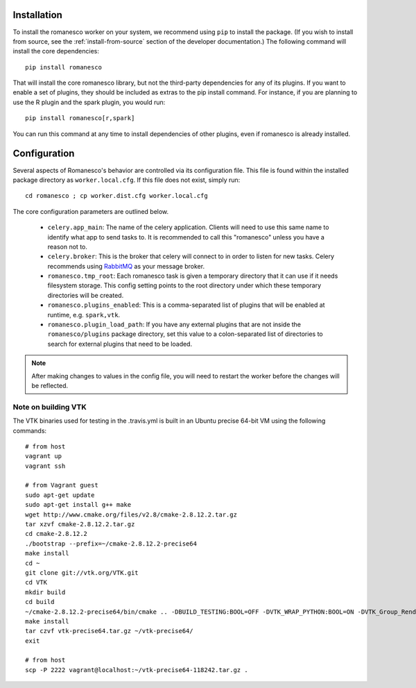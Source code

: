 Installation
============

To install the romanesco worker on your system, we recommend using ``pip`` to
install the package. (If you wish to install from source, see the :ref:`install-from-source`
section of the developer documentation.) The following command will install the core dependencies: ::

    pip install romanesco

That will install the core romanesco library, but not the third-party dependencies for
any of its plugins. If you want to enable a set of plugins, they should be included as
extras to the pip install command. For instance, if you are planning to use the R plugin
and the spark plugin, you would run: ::

    pip install romanesco[r,spark]

You can run this command at any time to install dependencies of other plugins, even if
romanesco is already installed.

Configuration
=============

Several aspects of Romanesco's behavior are controlled via its configuration file. This
file is found within the installed package directory as ``worker.local.cfg``. If this
file does not exist, simply run: ::

    cd romanesco ; cp worker.dist.cfg worker.local.cfg

The core configuration parameters are outlined below.

  * ``celery.app_main``: The name of the celery application. Clients will need to use
    this same name to identify what app to send tasks to. It is recommended to call this
    "romanesco" unless you have a reason not to.
  * ``celery.broker``: This is the broker that celery will connect to in order to
    listen for new tasks. Celery recommends using `RabbitMQ <https://www.rabbitmq.com/>`_
    as your message broker.
  * ``romanesco.tmp_root``: Each romanesco task is given a temporary directory that
    it can use if it needs filesystem storage. This config setting points to the
    root directory under which these temporary directories will be created.
  * ``romanesco.plugins_enabled``: This is a comma-separated list of plugins that
    will be enabled at runtime, e.g. ``spark,vtk``.
  * ``romanesco.plugin_load_path``: If you have any external plugins that are not
    inside the ``romanesco/plugins`` package directory, set this value to a
    colon-separated list of directories to search for external plugins that need to
    be loaded.

.. note :: After making changes to values in the config file, you will need to
   restart the worker before the changes will be reflected.

Note on building VTK
--------------------

The VTK binaries used for testing in the .travis.yml is built in
an Ubuntu precise 64-bit VM using the following commands: ::

    # from host
    vagrant up
    vagrant ssh

    # from Vagrant guest
    sudo apt-get update
    sudo apt-get install g++ make
    wget http://www.cmake.org/files/v2.8/cmake-2.8.12.2.tar.gz
    tar xzvf cmake-2.8.12.2.tar.gz
    cd cmake-2.8.12.2
    ./bootstrap --prefix=~/cmake-2.8.12.2-precise64
    make install
    cd ~
    git clone git://vtk.org/VTK.git
    cd VTK
    mkdir build
    cd build
    ~/cmake-2.8.12.2-precise64/bin/cmake .. -DBUILD_TESTING:BOOL=OFF -DVTK_WRAP_PYTHON:BOOL=ON -DVTK_Group_Rendering:BOOL=OFF -DVTK_Group_StandAlone:BOOL=OFF -DModule_vtkCommonDataModel:BOOL=ON -DModule_vtkIOInfovis:BOOL=ON -DModule_vtkFiltersSources:BOOL=ON -DCMAKE_INSTALL_PREFIX:PATH=~/vtk-precise64
    make install
    tar czvf vtk-precise64.tar.gz ~/vtk-precise64/
    exit

    # from host
    scp -P 2222 vagrant@localhost:~/vtk-precise64-118242.tar.gz .
